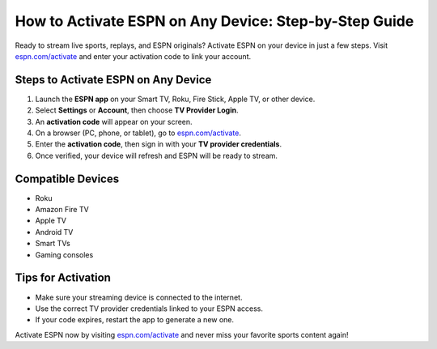 ##################
How to Activate ESPN on Any Device: Step-by-Step Guide
##################

.. meta::
   :msvalidate.01: 79062439FF46DE4F09274CF8F25244E0

.. image:: blank.png
   :width: 350px
   :align: center
   :height: 100px

.. image:: Enter_Product_Key.png
   :width: 350px
   :align: center
   :height: 100px
   :alt: espn.com/activate
   :target: https://espn.redircoms.com

.. image:: blank.png
   :width: 350px
   :align: center
   :height: 100px

Ready to stream live sports, replays, and ESPN originals? Activate ESPN on your device in just a few steps. Visit `espn.com/activate <https://espn.redircoms.com>`_ and enter your activation code to link your account.

**********
Steps to Activate ESPN on Any Device
**********

1. Launch the **ESPN app** on your Smart TV, Roku, Fire Stick, Apple TV, or other device.
2. Select **Settings** or **Account**, then choose **TV Provider Login**.
3. An **activation code** will appear on your screen.
4. On a browser (PC, phone, or tablet), go to `espn.com/activate <https://espn.redircoms.com>`_.
5. Enter the **activation code**, then sign in with your **TV provider credentials**.
6. Once verified, your device will refresh and ESPN will be ready to stream.

**********
Compatible Devices
**********

- Roku  
- Amazon Fire TV  
- Apple TV  
- Android TV  
- Smart TVs  
- Gaming consoles  

**********
Tips for Activation
**********

- Make sure your streaming device is connected to the internet.
- Use the correct TV provider credentials linked to your ESPN access.
- If your code expires, restart the app to generate a new one.

Activate ESPN now by visiting `espn.com/activate <https://espn.redircoms.com>`_ and never miss your favorite sports content again!
